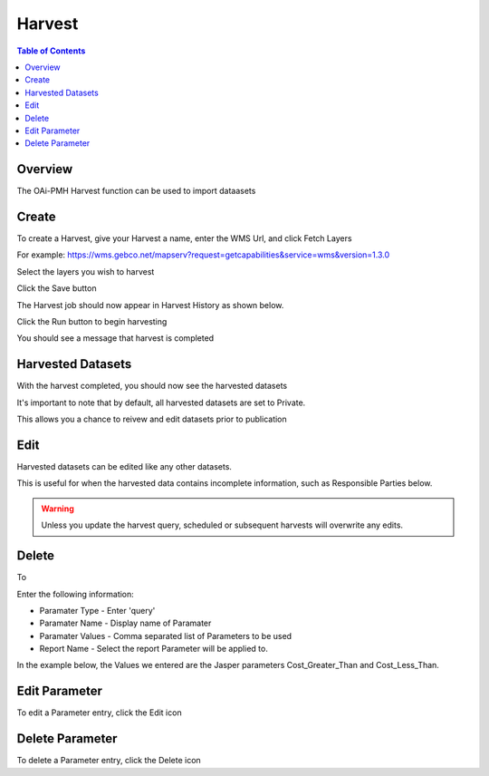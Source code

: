 .. This is a comment. Note how any initial comments are moved by
   transforms to after the document title, subtitle, and docinfo.

.. demo.rst from: http://docutils.sourceforge.net/docs/user/rst/demo.txt

.. |EXAMPLE| image:: static/yi_jing_01_chien.jpg
   :width: 1em

**********************
Harvest
**********************
.. contents:: Table of Contents
Overview
==================

The OAi-PMH Harvest function can be used to import dataasets



Create
=====================

To create a Harvest, give your Harvest a name, enter the WMS Url, and click Fetch Layers

For example:  https://wms.gebco.net/mapserv?request=getcapabilities&service=wms&version=1.3.0


.. image:: ../../_static/harvest-name.png


Select the layers you wish to harvest

.. image:: ../../_static/harvest-layers.png


Click the Save button

.. image:: ../../_static/harvest-save.png

The Harvest job should now appear in Harvest History as shown below.

Click the Run button to begin harvesting

.. image:: ../../_static/harvest-history.png


You should see a message that harvest is completed

.. image:: ../../_static/harvest-completed.png



Harvested Datasets
=====================

With the harvest completed, you should now see the harvested datasets

.. image:: ../../_static/harvest-datasets-1.png


It's important to note that by default, all harvested datasets are set to Private.

This allows you a chance to reivew and edit datasets prior to publication

.. image:: ../../_static/harvest-private.png


Edit
=====================

Harvested datasets can be edited like any other datasets.

This is useful for when the harvested data contains incomplete information, such as Responsible Parties below.

.. image:: ../../_static/harvest-edits.png



.. warning:: 
   Unless you update the harvest query, scheduled or subsequent harvests will overwrite any edits.




Delete
=====================

To 

.. image:: ../../_static/parameter-3-1.png

Enter the following information:

* Paramater Type	- Enter 'query'
* Paramater Name - Display name of Paramater
* Paramater Values - Comma separated list of Parameters to be used
* Report Name - Select the report Parameter will be applied to.

In the example below, the Values we entered are the Jasper parameters Cost_Greater_Than and Cost_Less_Than.

.. image:: ../../_static/parameter-report-5-1.png

Edit Parameter
===================
To edit a Parameter entry, click the Edit icon

Delete Parameter
===================
To delete a Parameter entry, click the Delete icon



